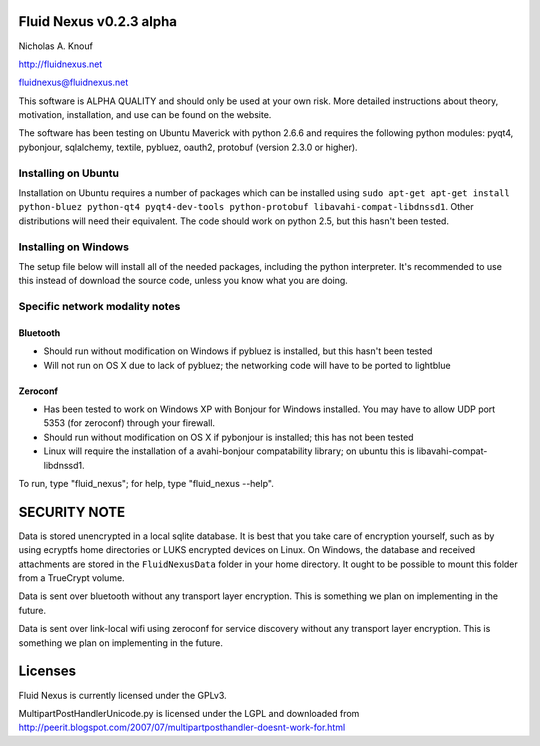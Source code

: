 Fluid Nexus v0.2.3 alpha
========================

Nicholas A. Knouf

http://fluidnexus.net

fluidnexus@fluidnexus.net

This software is ALPHA QUALITY and should only be used at your own risk.  More detailed instructions about theory, motivation, installation, and use can be found on the website.

The software has been testing on Ubuntu Maverick with python 2.6.6 and requires the following python modules: pyqt4, pybonjour, sqlalchemy, textile, pybluez, oauth2, protobuf (version 2.3.0 or higher).

Installing on Ubuntu
--------------------

Installation on Ubuntu requires a number of packages which can be installed using ``sudo apt-get apt-get install python-bluez python-qt4 pyqt4-dev-tools python-protobuf libavahi-compat-libdnssd1``.  Other distributions will need their equivalent.  The code should work on python 2.5, but this hasn't been tested.

Installing on Windows
---------------------

The setup file below will install all of the needed packages, including the python interpreter.  It's recommended to use this instead of download the source code, unless you know what you are doing.


Specific network modality notes
-------------------------------

Bluetooth
+++++++++

* Should run without modification on Windows if pybluez is installed, but this hasn't been tested

* Will not run on OS X due to lack of pybluez; the networking code will have to be ported to lightblue

Zeroconf
++++++++

* Has been tested to work on Windows XP with Bonjour for Windows installed.  You may have to allow UDP port 5353 (for zeroconf) through your firewall.

* Should run without modification on OS X if pybonjour is installed; this has not been tested

* Linux will require the installation of a avahi-bonjour compatability library; on ubuntu this is libavahi-compat-libdnssd1.

To run, type "fluid_nexus"; for help, type "fluid_nexus --help".

SECURITY NOTE
=============

Data is stored unencrypted in a local sqlite database.  It is best that you take care of encryption yourself, such as by using ecryptfs home directories or LUKS encrypted devices on Linux.  On Windows, the database and received attachments are stored in the ``FluidNexusData`` folder in your home directory.  It ought to be possible to mount this folder from a TrueCrypt volume.

Data is sent over bluetooth without any transport layer encryption.  This is something we plan on implementing in the future.

Data is sent over link-local wifi using zeroconf for service discovery without any transport layer encryption.  This is something we plan on implementing in the future.

Licenses
========

Fluid Nexus is currently licensed under the GPLv3.

MultipartPostHandlerUnicode.py is licensed under the LGPL and downloaded from http://peerit.blogspot.com/2007/07/multipartposthandler-doesnt-work-for.html


